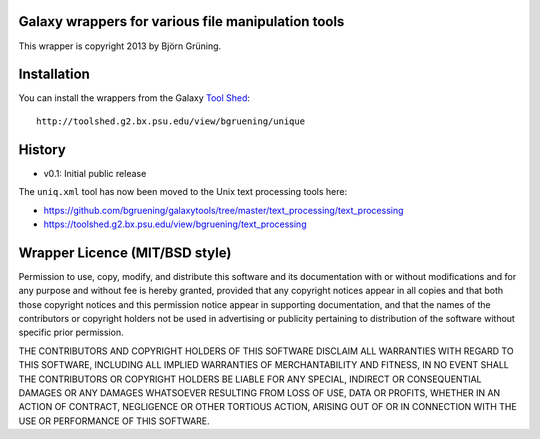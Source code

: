 ===================================================
Galaxy wrappers for various file manipulation tools
===================================================

This wrapper is copyright 2013 by Björn Grüning.


============
Installation
============

You can install the wrappers from the Galaxy `Tool Shed`_::

    http://toolshed.g2.bx.psu.edu/view/bgruening/unique


.. _`Tool Shed`: http://toolshed.g2.bx.psu.edu/

=======
History
=======

- v0.1: Initial public release

The ``uniq.xml`` tool has now been moved to the Unix text
processing tools here:

* https://github.com/bgruening/galaxytools/tree/master/text_processing/text_processing
* https://toolshed.g2.bx.psu.edu/view/bgruening/text_processing

===============================
Wrapper Licence (MIT/BSD style)
===============================

Permission to use, copy, modify, and distribute this software and its
documentation with or without modifications and for any purpose and
without fee is hereby granted, provided that any copyright notices
appear in all copies and that both those copyright notices and this
permission notice appear in supporting documentation, and that the
names of the contributors or copyright holders not be used in
advertising or publicity pertaining to distribution of the software
without specific prior permission.

THE CONTRIBUTORS AND COPYRIGHT HOLDERS OF THIS SOFTWARE DISCLAIM ALL
WARRANTIES WITH REGARD TO THIS SOFTWARE, INCLUDING ALL IMPLIED
WARRANTIES OF MERCHANTABILITY AND FITNESS, IN NO EVENT SHALL THE
CONTRIBUTORS OR COPYRIGHT HOLDERS BE LIABLE FOR ANY SPECIAL, INDIRECT
OR CONSEQUENTIAL DAMAGES OR ANY DAMAGES WHATSOEVER RESULTING FROM LOSS
OF USE, DATA OR PROFITS, WHETHER IN AN ACTION OF CONTRACT, NEGLIGENCE
OR OTHER TORTIOUS ACTION, ARISING OUT OF OR IN CONNECTION WITH THE USE
OR PERFORMANCE OF THIS SOFTWARE.

